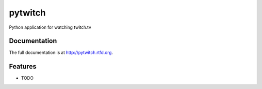 =========================================================
pytwitch
=========================================================

.. image:: http://img.shields.io/pypi/v/pytwitch.png?style=flat
    :target: https://pypi.python.org/pypi/pytwitch

.. image::  https://img.shields.io/travis/storax/pytwitch/master.png?style=flat
    :target: https://travis-ci.org/storax/pytwitch

.. image:: http://img.shields.io/pypi/dm/pytwitch.png?style=flat
    :target: https://pypi.python.org/pypi/pytwitch

.. image:: https://img.shields.io/coveralls/storax/pytwitch/master.png?style=flat
    :target: https://coveralls.io/r/storax/pytwitch

.. image:: http://img.shields.io/pypi/l/pytwitch.png?style=flat
    :target: https://pypi.python.org/pypi/pytwitch




Python application for watching twitch.tv


Documentation
-------------

The full documentation is at http://pytwitch.rtfd.org.


Features
--------

* TODO


